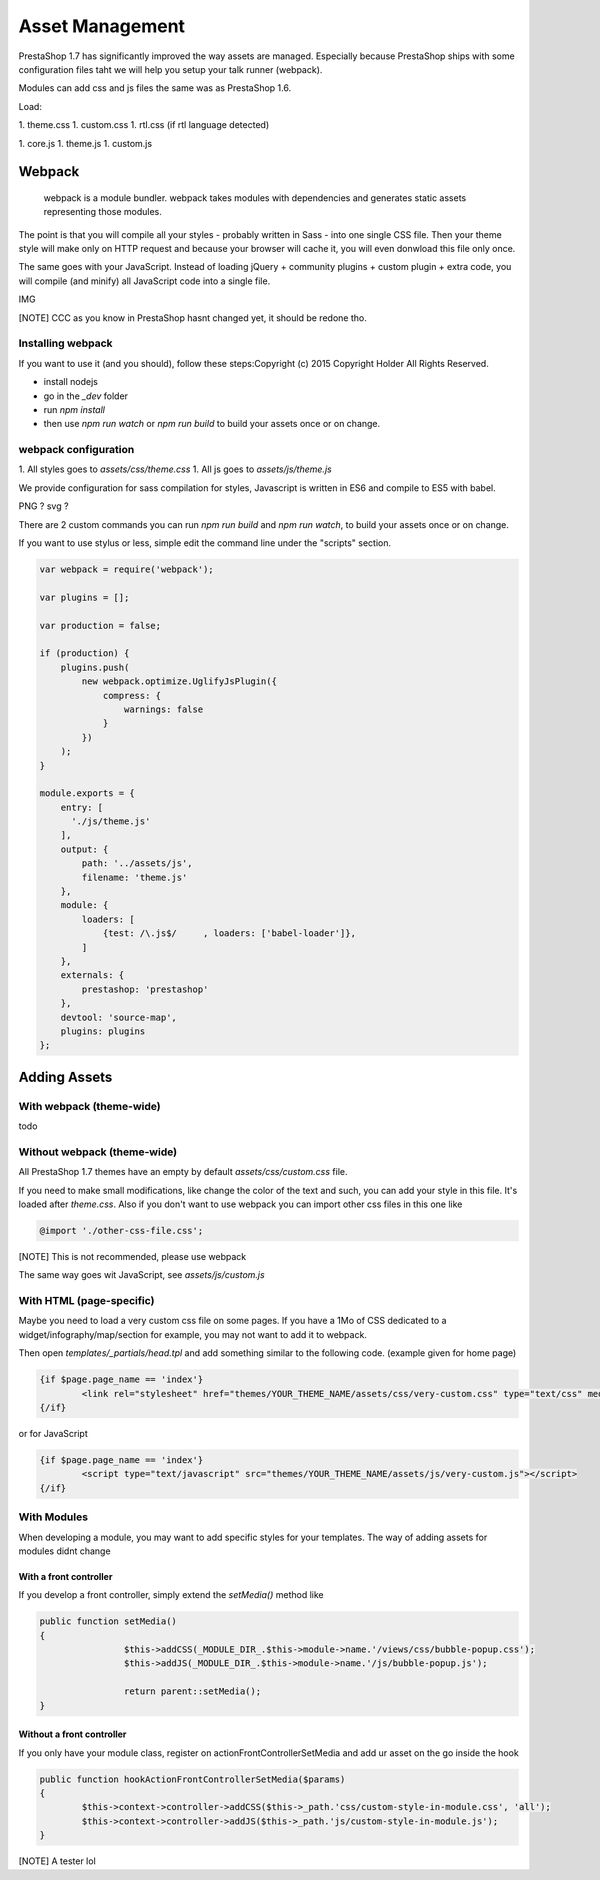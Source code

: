 ****************
Asset Management
****************

PrestaShop 1.7 has significantly improved the way assets are managed. Especially because PrestaShop
ships with some configuration files taht we will help you setup your talk runner (webpack).

Modules can add css and js files the same was as PrestaShop 1.6.

Load:

1. theme.css
1. custom.css
1. rtl.css (if rtl language detected)

1. core.js
1. theme.js
1. custom.js

Webpack
=========================

	webpack is a module bundler.
	webpack takes modules with dependencies and generates static assets representing those modules.

The point is that you will compile all your styles - probably written in Sass - into one single CSS file.
Then your theme style will make only on HTTP request and because your browser will cache it,
you will even donwload this file only once.

The same goes with your JavaScript. Instead of loading jQuery + community plugins + custom plugin + extra code,
you will compile (and minify) all JavaScript code into a single file.

IMG


[NOTE]
CCC as you know in PrestaShop hasnt changed yet, it should be redone tho.


Installing webpack
-----------------------

If you want to use it (and you should), follow these steps:Copyright (c) 2015 Copyright Holder All Rights Reserved.

* install nodejs
* go in the `_dev` folder
* run `npm install`
* then use `npm run watch` or `npm run build` to build your assets once or on change.


webpack configuration
---------------------------------

1. All styles goes to `assets/css/theme.css`
1. All js goes to `assets/js/theme.js`

We provide configuration for sass compilation for styles, Javascript is written in ES6 and compile to ES5 with babel.

PNG ? svg ?

There are 2 custom commands you can run `npm run build` and `npm run watch`, to build your assets once or on change.

If you want to use stylus or less, simple edit the command line under the "scripts" section.

.. code-block:: json

	var webpack = require('webpack');

	var plugins = [];

	var production = false;

	if (production) {
	    plugins.push(
	        new webpack.optimize.UglifyJsPlugin({
	            compress: {
	                warnings: false
	            }
	        })
	    );
	}

	module.exports = {
	    entry: [
	      './js/theme.js'
	    ],
	    output: {
	        path: '../assets/js',
	        filename: 'theme.js'
	    },
	    module: {
	        loaders: [
	            {test: /\.js$/     , loaders: ['babel-loader']},
	        ]
	    },
	    externals: {
	        prestashop: 'prestashop'
	    },
	    devtool: 'source-map',
	    plugins: plugins
	};




Adding Assets
=================


With webpack (theme-wide)
----------------------------

todo


Without webpack (theme-wide)
-----------------------------

All PrestaShop 1.7 themes have an empty by default `assets/css/custom.css` file.

If you need to make small modifications, like change the color of the text and such, you
can add your style in this file. It's loaded after `theme.css`. Also if you don't want to
use webpack you can import other css files in this one like

.. code-block:: CSS

	@import './other-css-file.css';

[NOTE]
This is not recommended, please use webpack

The same way goes wit JavaScript, see `assets/js/custom.js`


With HTML (page-specific)
---------------------------

Maybe you need to load a very custom css file on some pages. If you have a 1Mo of CSS dedicated to a widget/infography/map/section for example, you may not want to add it to webpack.

Then open `templates/_partials/head.tpl` and add something similar to the following code. (example given for home page)

.. code-block:: Smarty

	{if $page.page_name == 'index'}
		<link rel="stylesheet" href="themes/YOUR_THEME_NAME/assets/css/very-custom.css" type="text/css" media="all" />
	{/if}

or for JavaScript

.. code-block:: Smarty

	{if $page.page_name == 'index'}
		<script type="text/javascript" src="themes/YOUR_THEME_NAME/assets/js/very-custom.js"></script>
	{/if}



With Modules
--------------

When developing a module, you may want to add specific styles for your templates. The way of adding assets for modules didnt change

With a front controller
^^^^^^^^^^^^^^^^^^^^^^^^

If you develop a front controller, simply extend the `setMedia()` method like

.. code-block:: php


	public function setMedia()
	{
			$this->addCSS(_MODULE_DIR_.$this->module->name.'/views/css/bubble-popup.css');
			$this->addJS(_MODULE_DIR_.$this->module->name.'/js/bubble-popup.js');

			return parent::setMedia();
	}


Without a front controller
^^^^^^^^^^^^^^^^^^^^^^^^^^^^

If you only have your module class, register on actionFrontControllerSetMedia and add ur asset on the go inside the hook

.. code-block:: php

	public function hookActionFrontControllerSetMedia($params)
	{
		$this->context->controller->addCSS($this->_path.'css/custom-style-in-module.css', 'all');
		$this->context->controller->addJS($this->_path.'js/custom-style-in-module.js');
	}

[NOTE] A tester lol
